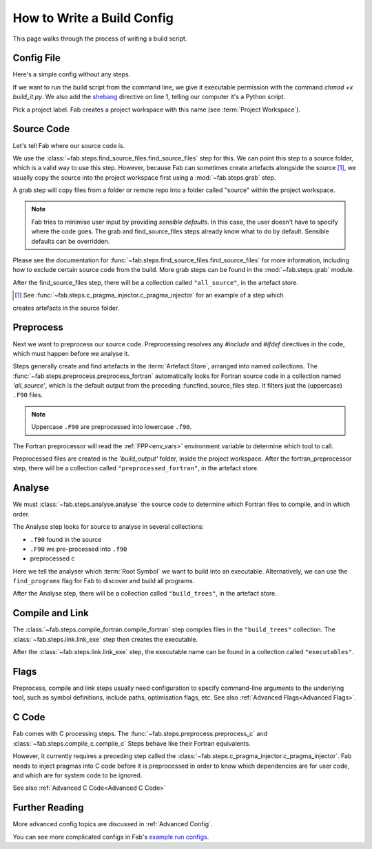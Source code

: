 .. _Writing Config:


How to Write a Build Config
***************************
This page walks through the process of writing a build script.

Config File
===========
Here's a simple config without any steps.

.. code-block::
    :linenos:
    :caption: build_it.py

    #!/usr/bin/env python3

    from fab.build_config import BuildConfig

    with BuildConfig(project_label='<project label>') as config:
        pass

If we want to run the build script from the command line,
we give it executable permission with the command `chmod +x build_it.py`.
We also add the `shebang <https://en.wikipedia.org/wiki/Shebang_(Unix)>`_ directive on line 1,
telling our computer it's a Python script.

Pick a project label. Fab creates a project workspace with this name (see :term:`Project Workspace`).


Source Code
===========
Let's tell Fab where our source code is.

We use the :class:`~fab.steps.find_source_files.find_source_files` step for this.
We can point this step to a source folder, which is a valid way to use this step.
However, because Fab can sometimes create artefacts alongside the source [1]_,
we usually copy the source into the project workspace first using a :mod:`~fab.steps.grab` step.

A grab step will copy files from a folder or remote repo into
a folder called "source" within the project workspace.

.. code-block::
    :linenos:
    :caption: build_it.py
    :emphasize-lines: 4,5,10,11

    #!/usr/bin/env python3

    from fab.build_config import BuildConfig
    from fab.steps.find_source_files import find_source_files, Exclude

    logger = logging.getLogger('fab')

    if __name__ == '__main__':

        with BuildConfig(project_label='<project label') as config:
            grab_folder(config, src='<path to source folder>')
            find_source_files(config)


.. note::
    Fab tries to minimise user input by providing *sensible defaults*.
    In this case, the user doesn't have to specify where the code goes.
    The grab and find_source_files steps already know what to do by default.
    Sensible defaults can be overridden.

Please see the documentation for :func:`~fab.steps.find_source_files.find_source_files` for more information,
including how to exclude certain source code from the build. More grab steps can be found in the :mod:`~fab.steps.grab`
module.

After the find_source_files step, there will be a collection called ``"all_source"``, in the artefact store.

.. [1] See :func:`~fab.steps.c_pragma_injector.c_pragma_injector` for an example of a step which
creates artefacts in the source folder.


Preprocess
==========
Next we want to preprocess our source code.
Preprocessing resolves any `#include` and `#ifdef` directives in the code,
which must happen before we analyse it.

Steps generally create and find artefacts in the :term:`Artefact Store`, arranged into named collections.
The :func:`~fab.steps.preprocess.preprocess_fortran`
automatically looks for Fortran source code in a collection named `'all_source'`,
which is the default output from the preceding :funcfind_source_files step.
It filters just the (uppercase) ``.F90`` files.

.. note::

    Uppercase ``.F90`` are preprocessed into lowercase ``.f90``.

The Fortran preprocessor will read the :ref:`FPP<env_vars>` environment variable to determine which tool to call.


.. code-block::
    :linenos:
    :caption: build_it.py
    :emphasize-lines: 6,13

    #!/usr/bin/env python3
    import logging

    from fab.build_config import BuildConfig
    from fab.steps.find_source_files import find_source_files
    from fab.steps.preprocess import preprocess_fortran

    logger = logging.getLogger('fab')

    if __name__ == '__main__':

        with BuildConfig(project_label='<project label') as config:
            grab_folder(config, src='<path to source folder>')
            find_source_files(config)
            preprocess_fortran(config)


Preprocessed files are created in the `'build_output'` folder, inside the project workspace.
After the fortran_preprocessor step, there will be a collection called ``"preprocessed_fortran"``, in the artefact store.


.. _Analyse Overview:

Analyse
=======
We must :class:`~fab.steps.analyse.analyse` the source code to determine which Fortran files to compile,
and in which order.

The Analyse step looks for source to analyse in several collections:

* ``.f90`` found in the source
* ``.F90`` we pre-processed into ``.f90``
* preprocessed c

.. code-block::
    :linenos:
    :caption: build_it.py
    :emphasize-lines: 3,15

    #!/usr/bin/env python3
    import logging

    from fab.steps.analyse import analyse
    from fab.build_config import BuildConfig
    from fab.steps.find_source_files import find_source_files
    from fab.steps.preprocess import preprocess_fortran

    logger = logging.getLogger('fab')

    if __name__ == '__main__':

        with BuildConfig(project_label='<project label') as config:
            grab_folder(config, src='<path to source folder>')
            find_source_files(config)
            preprocess_fortran(config)
            analyse(config, root_symbol='<program>')


Here we tell the analyser which :term:`Root Symbol` we want to build into an executable.
Alternatively, we can use the ``find_programs`` flag for Fab to discover and build all programs.

After the Analyse step, there will be a collection called ``"build_trees"``, in the artefact store.


Compile and Link
================
The :class:`~fab.steps.compile_fortran.compile_fortran` step compiles files in the ``"build_trees"`` collection.
The :class:`~fab.steps.link.link_exe` step then creates the executable.

.. code-block::
    :linenos:
    :caption: build_it.py
    :emphasize-lines: 4,8,18,19

    #!/usr/bin/env python3
    import logging

    from fab.steps.analyse import analyse
    from fab.build_config import BuildConfig
    from fab.steps.compile_fortran import compile_fortran
    from fab.steps.find_source_files import find_source_files
    from fab.steps.link import link_exe
    from fab.steps.preprocess import preprocess_fortran

    logger = logging.getLogger('fab')

    if __name__ == '__main__':

        with BuildConfig(project_label='<project label') as config:
            grab_folder(config, src='<path to source folder>')
            find_source_files(config)
            preprocess_fortran(config)
            analyse(config, root_symbol='<program>')
            compile_fortran(config)
            link_exe(config)


After the :class:`~fab.steps.link.link_exe` step, the executable name can be found in a collection called ``"executables"``.


Flags
=====
Preprocess, compile and link steps usually need configuration to specify command-line arguments
to the underlying tool, such as symbol definitions, include paths, optimisation flags, etc.
See also :ref:`Advanced Flags<Advanced Flags>`.


C Code
======
Fab comes with C processing steps.
The :func:`~fab.steps.preprocess.preprocess_c` and :class:`~fab.steps.compile_c.compile_c` Steps
behave like their Fortran equivalents.

However, it currently requires a preceding step called the :class:`~fab.steps.c_pragma_injector.c_pragma_injector`.
Fab needs to inject pragmas into C code before it is preprocessed in order to know which dependencies
are for user code, and which are for system code to be ignored.

See also :ref:`Advanced C Code<Advanced C Code>`


Further Reading
===============
More advanced config topics are discussed in :ref:`Advanced Config`.

You can see more complicated configs in Fab's
`example run configs <https://github.com/metomi/fab/tree/master/run_configs>`_.
